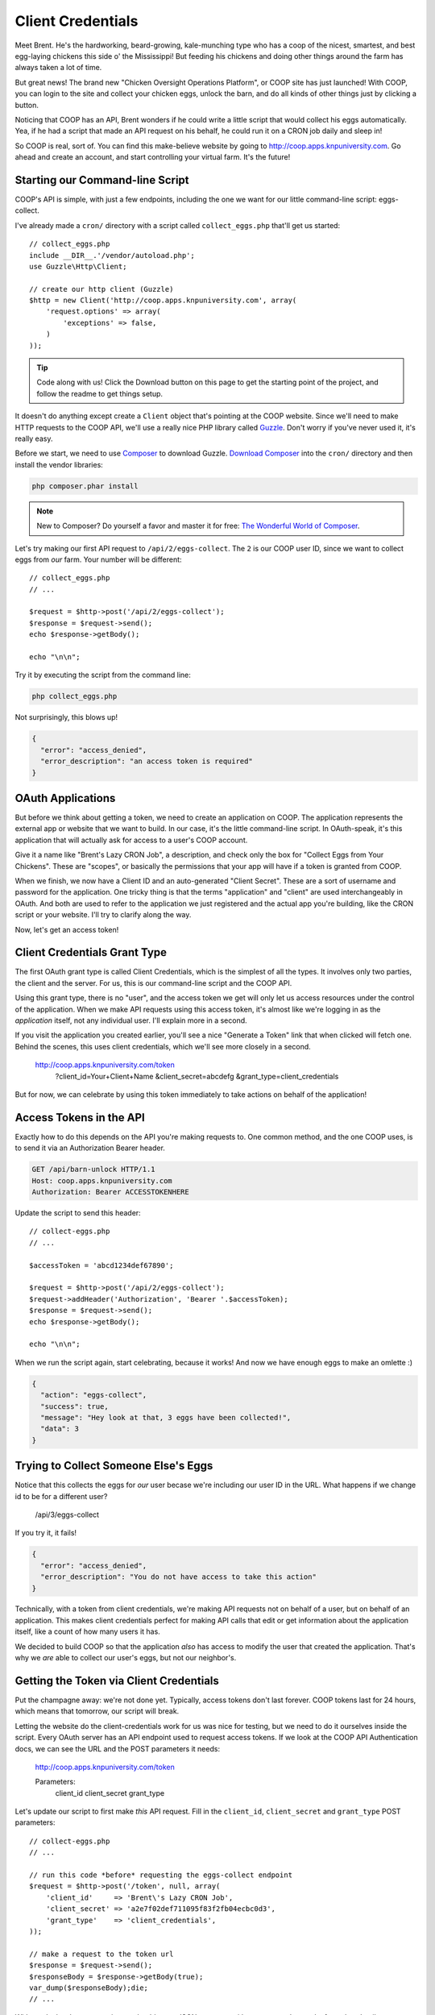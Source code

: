 Client Credentials
==================

Meet Brent. He's the hardworking, beard-growing, kale-munching type who
has a coop of the nicest, smartest, and best egg-laying chickens this side
o' the Mississippi! But feeding his chickens and doing other things around
the farm has always taken a lot of time.

But great news! The brand new "Chicken Oversight Operations Platform", or
COOP site has just launched! With COOP, you can login to the site and
collect your chicken eggs, unlock the barn, and do all kinds of other things
just by clicking a button.

Noticing that COOP has an API, Brent wonders if he could write a little script
that would collect his eggs automatically. Yea, if he had a script that made
an API request on his behalf, he could run it on a CRON job daily and sleep
in!

So COOP is real, sort of. You can find this make-believe website by going
to `http://coop.apps.knpuniversity.com`_. Go ahead and create an account,
and start controlling your virtual farm. It's the future!

Starting our Command-line Script
--------------------------------

COOP's API is simple, with just a few endpoints, including the one we
want for our little command-line script: eggs-collect.

I've already made a ``cron/`` directory with a script called ``collect_eggs.php``
that'll get us started::

    // collect_eggs.php
    include __DIR__.'/vendor/autoload.php';
    use Guzzle\Http\Client;

    // create our http client (Guzzle)
    $http = new Client('http://coop.apps.knpuniversity.com', array(
        'request.options' => array(
            'exceptions' => false,
        )
    ));

.. tip::

    Code along with us! Click the Download button on this page to get the starting
    point of the project, and follow the readme to get things setup.

It doesn't do anything except create a ``Client`` object that's pointing
at the COOP website. Since we'll need to make HTTP requests to the COOP API,
we'll use a really nice PHP library called `Guzzle`_. Don't worry if you've
never used it, it's really easy.

Before we start, we need to use `Composer`_ to download Guzzle. `Download Composer`_
into the ``cron/`` directory and then install the vendor libraries:

.. code-block:: bash

    php composer.phar install

.. note::

    New to Composer? Do yourself a favor and master it for free:
    `The Wonderful World of Composer`_. 

Let's try making our first API request to ``/api/2/eggs-collect``. The ``2``
is our COOP user ID, since we want to collect eggs from *our* farm. Your
number will be different::

    // collect_eggs.php
    // ...

    $request = $http->post('/api/2/eggs-collect');
    $response = $request->send();
    echo $response->getBody();

    echo "\n\n";

Try it by executing the script from the command line:

.. code-block:: bash

    php collect_eggs.php

Not surprisingly, this blows up!

.. code-block:: json

    {
      "error": "access_denied",
      "error_description": "an access token is required"
    }

OAuth Applications
------------------

But before we think about getting a token, we need to create an application
on COOP. The application represents the external app or website that we want
to build. In our case, it's the little command-line script. In OAuth-speak,
it's this application that will actually ask for access to a user's COOP account.

Give it a name like "Brent's Lazy CRON Job", a description, and check only
the box for "Collect Eggs from Your Chickens". These are "scopes", or basically
the permissions that your app will have if a token is granted from COOP.

When we finish, we now have a Client ID and an auto-generated "Client Secret".
These are a sort of username and password for the application. One tricky
thing is that the terms "application" and "client" are used interchangeably
in OAuth. And both are used to refer to the application we just registered
and the actual app you're building, like the CRON script or your website.
I'll try to clarify along the way.

Now, let's get an access token!

Client Credentials Grant Type
-----------------------------

The first OAuth grant type is called Client Credentials, which is the simplest
of all the types. It involves only two parties, the client and the server.
For us, this is our command-line script and the COOP API.

Using this grant type, there is no "user", and the access token we get will
only let us access resources under the control of the application. When we
make API requests using this access token, it's almost like we're logging in 
as the *application* itself, not any individual user. I'll explain more in a second.

If you visit the application you created earlier, you'll see a nice
"Generate a Token" link that when clicked will fetch one. Behind the scenes,
this uses client credentials, which we'll see more closely in a second.

    http://coop.apps.knpuniversity.com/token
        ?client_id=Your+Client+Name
        &client_secret=abcdefg
        &grant_type=client_credentials

But for now, we can celebrate by using this token immediately to take actions
on behalf of the application!

Access Tokens in the API
------------------------

Exactly how to do this depends on the API you're making requests to. One common method,
and the one COOP uses, is to send it via an Authorization Bearer header.

.. code-block:: text

    GET /api/barn-unlock HTTP/1.1
    Host: coop.apps.knpuniversity.com
    Authorization: Bearer ACCESSTOKENHERE

Update the script to send this header::

    // collect-eggs.php
    // ...

    $accessToken = 'abcd1234def67890';

    $request = $http->post('/api/2/eggs-collect');
    $request->addHeader('Authorization', 'Bearer '.$accessToken);
    $response = $request->send();
    echo $response->getBody();

    echo "\n\n";

When we run the script again, start celebrating, because it works!
And now we have enough eggs to make an omlette :)

.. code-block:: json

    {
      "action": "eggs-collect",
      "success": true,
      "message": "Hey look at that, 3 eggs have been collected!",
      "data": 3
    }

Trying to Collect Someone Else's Eggs
-------------------------------------

Notice that this collects the eggs for *our* user becase we're including
our user ID in the URL. What happens if we change id to be for a different user?

    /api/3/eggs-collect

If you try it, it fails!

.. code-block:: json

    {
      "error": "access_denied",
      "error_description": "You do not have access to take this action"
    }

Technically, with a token from client credentials, we're making API requests
not on behalf of a user, but on behalf of an application. This makes client
credentials perfect for making API calls that edit or get information about
the application itself, like a count of how many users it has.

We decided to build COOP so that the application *also* has access to modify
the user that created the application. That's why we *are* able to collect our user's
eggs, but not our neighbor's.

Getting the Token via Client Credentials
----------------------------------------

Put the champagne away: we're not done yet. Typically, access tokens don't
last forever. COOP tokens last for 24 hours, which means that tomorrow, our
script will break.

Letting the website do the client-credentials work for us was nice for testing,
but we need to do it ourselves inside the script. Every OAuth server has an
API endpoint used to request access tokens. If we look at the COOP API Authentication
docs, we can see the URL and the POST parameters it needs:

    http://coop.apps.knpuniversity.com/token
    
    Parameters:
        client_id
        client_secret
        grant_type

Let's update our script to first make *this* API request. Fill in the ``client_id``,
``client_secret`` and ``grant_type`` POST parameters::

    // collect-eggs.php
    // ...

    // run this code *before* requesting the eggs-collect endpoint
    $request = $http->post('/token', null, array(
        'client_id'     => 'Brent\'s Lazy CRON Job',
        'client_secret' => 'a2e7f02def711095f83f2fb04ecbc0d3',
        'grant_type'    => 'client_credentials',
    ));

    // make a request to the token url
    $response = $request->send();
    $responseBody = $response->getBody(true);
    var_dump($responseBody);die;
    // ...

With any luck, when you run it, you should see a JSON response with an access
token and a few other details:

.. code-block:: json

    {
      "access_token": "fa3b4e29d8df9900816547b8e53f87034893d84c",
      "expires_in": 86400,
      "token_type": "Bearer",
      "scope": "chickens-feed"
    }

Let's use *this* access token instead of the one we pasted in there::

    // collect-eggs.php
    // ...

    // step1: request an access token
    $request = $http->post('/token', null, array(
        'client_id'     => 'Brent\'s Lazy CRON Job',
        'client_secret' => 'a2e7f02def711095f83f2fb04ecbc0d3',
        'grant_type'    => 'client_credentials',
    ));

    // make a request to the token url
    $response = $request->send();
    $responseBody = $response->getBody(true);
    $responseArr = json_decode($responseBody, true);
    $accessToken = $responseArr['access_token'];

    // step2: use the token to make an API request
    $request = $http->post('/api/2/eggs-collect');
    $request->addHeader('Authorization', 'Bearer '.$accessToken);
    $response = $request->send();
    echo $response->getBody();

    echo "\n\n";

Now, it still works *and* since we're getting a fresh token each time, we'll
never have an expiration problem. Once Brent sets up a CRON job to run our
script, he'll be sleeping in 'til noon!

Why, What and When: Client Credentials
--------------------------------------

Every grant type eventually uses the ``/token`` endpoint to get a token, but
the details before that differ. Client Credentials is *a way* to get a token
directly. One limitation is that it requires your client secret, which is
ok now because our script is hidden away on some server.

But on the web, we won't be able to expose the client secret. And that's
where the next two grant types become important.

.. _`Guzzle`: http://guzzlephp.org/
.. _`Composer`: http://getcomposer.org/
.. _`Download Composer`: http://getcomposer.org/download/
.. _`http://coop.apps.knpuniversity.com`: http://coop.apps.knpuniversity.com
.. _`Download Composer`: http://getcomposer.org/download/
.. _`The Wonderful World of Composer`: http://knpuniversity.com/screencast/composer
